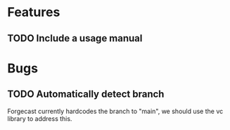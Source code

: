 * Features
** TODO Include a usage manual
* Bugs
** TODO Automatically detect branch
Forgecast currently hardcodes the branch to "main", we should use the
vc library to address this.
